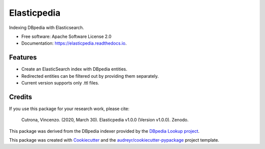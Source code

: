 ============
Elasticpedia
============


.. |pypi|   image:: https://img.shields.io/pypi/v/elasticpedia.svg
            :target: https://pypi.python.org/pypi/elasticpedia

.. |build|  image:: https://img.shields.io/travis/vcutrona/elasticpedia.svg
            :target: https://travis-ci.org/vcutrona/elasticpedia

.. |docs|   image:: https://readthedocs.org/projects/elasticpedia/badge/?version=latest
            :target: https://elasticpedia.readthedocs.io/en/latest/?badge=latest
            :alt: Documentation Status

.. |DOI|    image:: https://zenodo.org/badge/233836358.svg
            :target: https://zenodo.org/badge/latestdoi/233836358

|pypi| |build| |docs| |DOI|


Indexing DBpedia with Elasticsearch.


* Free software: Apache Software License 2.0
* Documentation: https://elasticpedia.readthedocs.io.


Features
--------

* Create an ElasticSearch index with DBpedia entities.
* Redirected entities can be filtered out by providing them separately.
* Current version supports only .ttl files.

Credits
-------
If you use this package for your research work, please cite:

    Cutrona, Vincenzo. (2020, March 30). Elasticpedia v1.0.0 (Version v1.0.0). Zenodo. |DOI|

This package was derived from the DBpedia indexer provided by the `DBpedia Lookup project`_.

This package was created with Cookiecutter_ and the `audreyr/cookiecutter-pypackage`_ project template.

.. _DBpedia Lookup project: https://github.com/dbpedia/lookup
.. _Cookiecutter: https://github.com/audreyr/cookiecutter
.. _`audreyr/cookiecutter-pypackage`: https://github.com/audreyr/cookiecutter-pypackage

